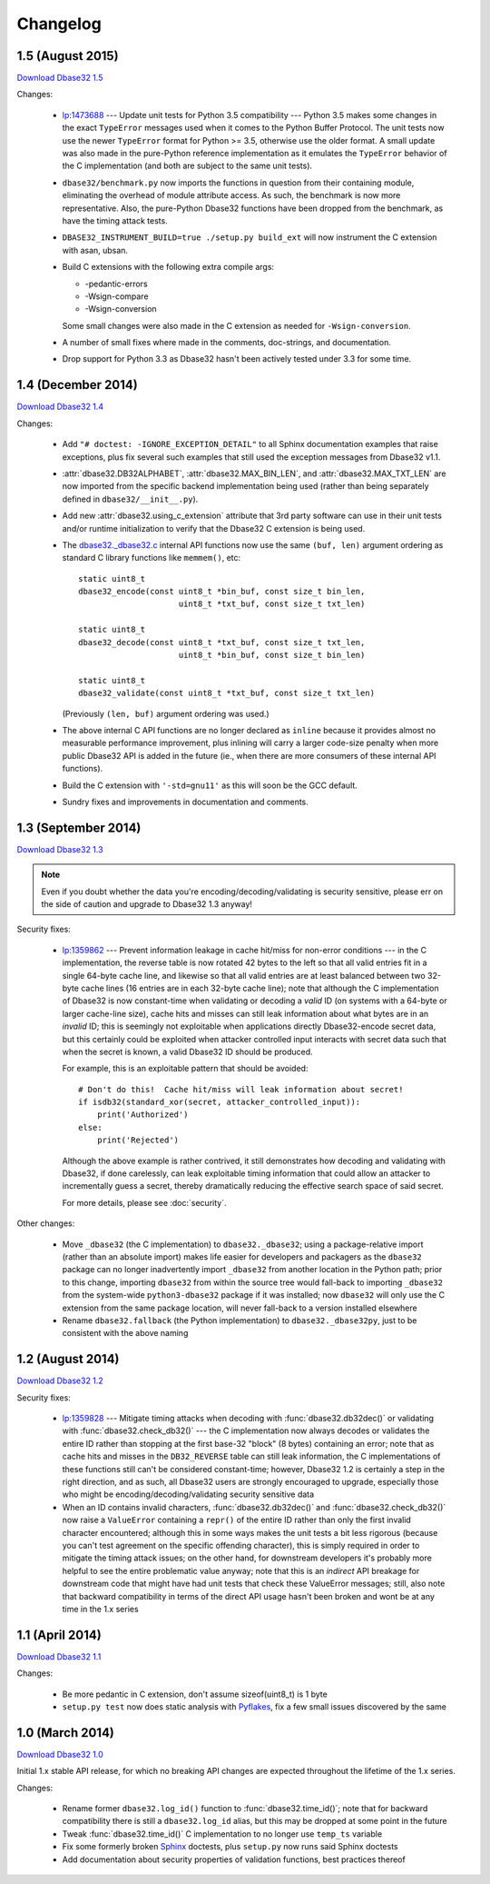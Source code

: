 Changelog
=========


1.5 (August 2015)
-----------------

`Download Dbase32 1.5`_

Changes:

    *   `lp:1473688`_ --- Update unit tests for Python 3.5 compatibility ---
        Python 3.5 makes some changes in the exact ``TypeError`` messages used
        when it comes to the Python Buffer Protocol.  The unit tests now use the
        newer ``TypeError`` format for Python >= 3.5, otherwise use the older
        format.  A small update was also made in the pure-Python reference
        implementation as it emulates the ``TypeError`` behavior of the C
        implementation (and both are subject to the same unit tests).

    *   ``dbase32/benchmark.py`` now imports the functions in question from
        their containing module, eliminating the overhead of module attribute
        access.  As such, the benchmark is now more representative.  Also, the
        pure-Python Dbase32 functions have been dropped from the benchmark, as
        have the timing attack tests.

    *   ``DBASE32_INSTRUMENT_BUILD=true ./setup.py build_ext`` will now
        instrument the C extension with asan, ubsan.

    *   Build C extensions with the following extra compile args:

        *   -pedantic-errors
        *   -Wsign-compare
        *   -Wsign-conversion

        Some small changes were also made in the C extension as needed for
        ``-Wsign-conversion``.

    *   A number of small fixes where made in the comments, doc-strings, and
        documentation.

    *   Drop support for Python 3.3 as Dbase32 hasn't been actively tested under
        3.3 for some time.



1.4 (December 2014)
-------------------

`Download Dbase32 1.4`_

Changes:

    *   Add ``"# doctest: -IGNORE_EXCEPTION_DETAIL"`` to all Sphinx
        documentation examples that raise exceptions, plus fix several such
        examples that still used the exception messages from Dbase32 v1.1.

    *   :attr:`dbase32.DB32ALPHABET`, :attr:`dbase32.MAX_BIN_LEN`, and
        :attr:`dbase32.MAX_TXT_LEN` are now imported from the specific backend
        implementation being used (rather than being separately defined in
        ``dbase32/__init__.py``).

    *   Add new :attr:`dbase32.using_c_extension` attribute that 3rd party
        software can use in their unit tests and/or runtime initialization to
        verify that the Dbase32 C extension is being used.

    *   The `dbase32._dbase32.c`_ internal API functions now use the same
        ``(buf, len)`` argument ordering as standard C library functions like
        ``memmem()``, etc::

            static uint8_t
            dbase32_encode(const uint8_t *bin_buf, const size_t bin_len,
                                 uint8_t *txt_buf, const size_t txt_len)

            static uint8_t
            dbase32_decode(const uint8_t *txt_buf, const size_t txt_len,
                                 uint8_t *bin_buf, const size_t bin_len)

            static uint8_t
            dbase32_validate(const uint8_t *txt_buf, const size_t txt_len)

        (Previously ``(len, buf)`` argument ordering was used.)

    *   The above internal C API functions are no longer declared as ``inline``
        because it provides almost no measurable performance improvement, plus
        inlining will carry a larger code-size penalty when more public Dbase32
        API is added in the future (ie., when there are more consumers of these
        internal API functions).

    *   Build the C extension with ``'-std=gnu11'`` as this will soon be the GCC
        default.

    *   Sundry fixes and improvements in documentation and comments.



1.3 (September 2014)
--------------------

`Download Dbase32 1.3`_

.. note::

    Even if you doubt whether the data you're encoding/decoding/validating is
    security sensitive, please err on the side of caution and upgrade to Dbase32
    1.3 anyway!

Security fixes:

    *   `lp:1359862`_ --- Prevent information leakage in cache hit/miss for
        non-error conditions --- in the C implementation, the reverse table is
        now rotated 42 bytes to the left so that all valid entries fit in a
        single 64-byte cache line, and likewise so that all valid entries are at
        least balanced between two 32-byte cache lines (16 entries are in each
        32-byte cache line); note that although the C implementation of Dbase32
        is now constant-time when validating or decoding a *valid* ID (on
        systems with a 64-byte or larger cache-line size), cache hits and misses
        can still leak information about what bytes are in an *invalid* ID; this
        is seemingly not exploitable when applications directly Dbase32-encode
        secret data, but this certainly could be exploited when attacker
        controlled input interacts with secret data such that when the secret is
        known, a valid Dbase32 ID should be produced.

        For example, this is an exploitable pattern that should be avoided::

            # Don't do this!  Cache hit/miss will leak information about secret!
            if isdb32(standard_xor(secret, attacker_controlled_input)):
                print('Authorized')
            else:
                print('Rejected')

        Although the above example is rather contrived, it still demonstrates
        how decoding and validating with Dbase32, if done carelessly, can leak
        exploitable timing information that could allow an attacker to
        incrementally guess a secret, thereby dramatically reducing the
        effective search space of said secret.

        For more details, please see :doc:`security`.

Other changes:

    *   Move ``_dbase32`` (the C implementation) to ``dbase32._dbase32``; using
        a package-relative import (rather than an absolute import) makes life
        easier for developers and packagers as the ``dbase32`` package can no
        longer inadvertently import ``_dbase32`` from another location in the
        Python path; prior to this change, importing ``dbase32`` from within the
        source tree would fall-back to importing ``_dbase32`` from the
        system-wide ``python3-dbase32`` package if it was installed; now
        ``dbase32`` will only use the C extension from the same package
        location, will never fall-back to a version installed elsewhere

    *   Rename ``dbase32.fallback`` (the Python implementation) to
        ``dbase32._dbase32py``, just to be consistent with the above naming



1.2 (August 2014)
-----------------

`Download Dbase32 1.2`_

Security fixes:

    *   `lp:1359828`_ --- Mitigate timing attacks when decoding with
        :func:`dbase32.db32dec()` or validating with
        :func:`dbase32.check_db32()` --- the C implementation now always decodes
        or validates the entire ID rather than stopping at the first base-32
        "block" (8 bytes) containing an error; note that as cache hits and
        misses in the ``DB32_REVERSE`` table can still leak information, the C
        implementations of these functions still can't be considered
        constant-time; however, Dbase32 1.2 is certainly a step in the right
        direction, and as such, all Dbase32 users are strongly encouraged to
        upgrade, especially those who might be encoding/decoding/validating
        security sensitive data

    *   When an ID contains invalid characters, :func:`dbase32.db32dec()` and
        :func:`dbase32.check_db32()` now raise a ``ValueError`` containing a
        ``repr()`` of the entire ID rather than only the first invalid character
        encountered; although this in some ways makes the unit tests a bit less
        rigorous (because you can't test agreement on the specific offending
        character), this is simply required in order to mitigate the timing
        attack issues; on the other hand, for downstream developers it's
        probably more helpful to see the entire problematic value anyway; note
        that this is an *indirect* API breakage for downstream code that might
        have had unit tests that check these ValueError messages; still, also
        note that backward compatibility in terms of the direct API usage hasn't
        been broken and wont be at any time in the 1.x series



1.1 (April 2014)
----------------

`Download Dbase32 1.1`_

Changes:

    * Be more pedantic in C extension, don't assume sizeof(uint8_t) is 1 byte

    * ``setup.py test`` now does static analysis with `Pyflakes`_, fix a few
      small issues discovered by the same



1.0 (March 2014)
----------------

`Download Dbase32 1.0`_

Initial 1.x stable API release, for which no breaking API changes are expected
throughout the lifetime of the 1.x series.

Changes:

    * Rename former ``dbase32.log_id()`` function to :func:`dbase32.time_id()`;
      note that for backward compatibility there is still a ``dbase32.log_id``
      alias, but this may be dropped at some point in the future

    * Tweak :func:`dbase32.time_id()` C implementation to no longer use
      ``temp_ts`` variable

    * Fix some formerly broken `Sphinx`_ doctests, plus ``setup.py`` now runs
      said Sphinx doctests

    * Add documentation about security properties of validation functions, best
      practices thereof



.. _`Download Dbase32 1.5`: https://launchpad.net/dbase32/+milestone/1.5
.. _`Download Dbase32 1.4`: https://launchpad.net/dbase32/+milestone/1.4
.. _`Download Dbase32 1.3`: https://launchpad.net/dbase32/+milestone/1.3
.. _`Download Dbase32 1.2`: https://launchpad.net/dbase32/+milestone/1.2
.. _`Download Dbase32 1.1`: https://launchpad.net/dbase32/+milestone/1.1
.. _`Download Dbase32 1.0`: https://launchpad.net/dbase32/+milestone/1.0

.. _`lp:1359862`: https://bugs.launchpad.net/dbase32/+bug/1359862
.. _`lp:1359828`: https://bugs.launchpad.net/dbase32/+bug/1359828
.. _`lp:1473688`: https://bugs.launchpad.net/dbase32/+bug/1473688
.. _`Pyflakes`: https://launchpad.net/pyflakes
.. _`Sphinx`: http://sphinx-doc.org/
.. _`dbase32._dbase32.c`: http://bazaar.launchpad.net/~dmedia/dbase32/trunk/view/head:/dbase32/_dbase32.c

